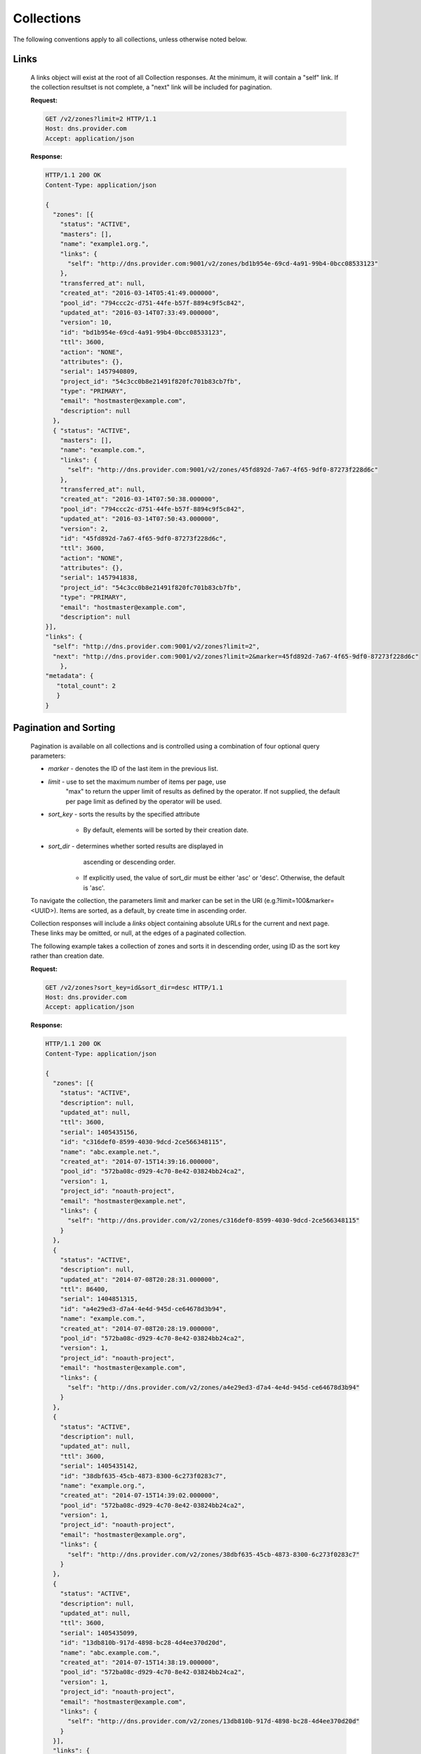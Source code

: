 ..
    Copyright 2014 Rackspace Hosting

    Licensed under the Apache License, Version 2.0 (the "License"); you may
    not use this file except in compliance with the License. You may obtain
    a copy of the License at

        http://www.apache.org/licenses/LICENSE-2.0

    Unless required by applicable law or agreed to in writing, software
    distributed under the License is distributed on an "AS IS" BASIS, WITHOUT
    WARRANTIES OR CONDITIONS OF ANY KIND, either express or implied. See the
    License for the specific language governing permissions and limitations
    under the License.

..

Collections
===========

The following conventions apply to all collections, unless otherwise noted below.

Links
-----

    A links object will exist at the root of all Collection responses.
    At the minimum, it will contain a "self" link. If the collection
    resultset is not complete, a "next" link will be included for
    pagination.

    **Request:**

    .. sourcecode:: http

        GET /v2/zones?limit=2 HTTP/1.1
        Host: dns.provider.com
        Accept: application/json

    **Response:**

    .. sourcecode:: http

        HTTP/1.1 200 OK
        Content-Type: application/json

        {
          "zones": [{
            "status": "ACTIVE",
            "masters": [],
            "name": "example1.org.",
            "links": {
              "self": "http://dns.provider.com:9001/v2/zones/bd1b954e-69cd-4a91-99b4-0bcc08533123"
            },
            "transferred_at": null,
            "created_at": "2016-03-14T05:41:49.000000",
            "pool_id": "794ccc2c-d751-44fe-b57f-8894c9f5c842",
            "updated_at": "2016-03-14T07:33:49.000000",
            "version": 10,
            "id": "bd1b954e-69cd-4a91-99b4-0bcc08533123",
            "ttl": 3600,
            "action": "NONE",
            "attributes": {},
            "serial": 1457940809,
            "project_id": "54c3cc0b8e21491f820fc701b83cb7fb",
            "type": "PRIMARY",
            "email": "hostmaster@example.com",
            "description": null
          },
          { "status": "ACTIVE",
            "masters": [],
            "name": "example.com.",
            "links": {
              "self": "http://dns.provider.com:9001/v2/zones/45fd892d-7a67-4f65-9df0-87273f228d6c"
            },
            "transferred_at": null,
            "created_at": "2016-03-14T07:50:38.000000",
            "pool_id": "794ccc2c-d751-44fe-b57f-8894c9f5c842",
            "updated_at": "2016-03-14T07:50:43.000000",
            "version": 2,
            "id": "45fd892d-7a67-4f65-9df0-87273f228d6c",
            "ttl": 3600,
            "action": "NONE",
            "attributes": {},
            "serial": 1457941838,
            "project_id": "54c3cc0b8e21491f820fc701b83cb7fb",
            "type": "PRIMARY",
            "email": "hostmaster@example.com",
            "description": null
        }],
        "links": {
          "self": "http://dns.provider.com:9001/v2/zones?limit=2",
          "next": "http://dns.provider.com:9001/v2/zones?limit=2&marker=45fd892d-7a67-4f65-9df0-87273f228d6c"
            },
        "metadata": {
           "total_count": 2
           }
        }

Pagination and Sorting
----------------------

    Pagination is available on all collections and is controlled
    using a combination of four optional query parameters:

    * `marker` - denotes the ID of the last item in the previous list.
    * `limit` - use to set the maximum number of items per page, use
                "max" to return the upper limit of results as defined
                by the operator. If not supplied, the default per page
                limit as defined by the operator will be used.
    * `sort_key` - sorts the results by the specified attribute

        * By default, elements will be sorted by their creation date.

    * `sort_dir` - determines whether sorted results are displayed in
                   ascending or descending order.

        * If explicitly used, the value of sort_dir must be either
          'asc' or 'desc'. Otherwise, the default is 'asc'.

    To navigate the collection, the parameters limit and marker can be
    set in the URI (e.g.?limit=100&marker=<UUID>). Items are sorted, as
    a default, by create time in ascending order.



    Collection responses will include a `links` object containing absolute
    URLs for the current and next page. These links may be omitted, or
    null, at the edges of a paginated collection.

    The following example takes a collection of zones and sorts it in
    descending order, using ID as the sort key rather than creation date.

    **Request:**

    .. sourcecode:: http

        GET /v2/zones?sort_key=id&sort_dir=desc HTTP/1.1
        Host: dns.provider.com
        Accept: application/json

    **Response:**

    .. sourcecode:: http

        HTTP/1.1 200 OK
        Content-Type: application/json

        {
          "zones": [{
            "status": "ACTIVE",
            "description": null,
            "updated_at": null,
            "ttl": 3600,
            "serial": 1405435156,
            "id": "c316def0-8599-4030-9dcd-2ce566348115",
            "name": "abc.example.net.",
            "created_at": "2014-07-15T14:39:16.000000",
            "pool_id": "572ba08c-d929-4c70-8e42-03824bb24ca2",
            "version": 1,
            "project_id": "noauth-project",
            "email": "hostmaster@example.net",
            "links": {
              "self": "http://dns.provider.com/v2/zones/c316def0-8599-4030-9dcd-2ce566348115"
            }
          },
          {
            "status": "ACTIVE",
            "description": null,
            "updated_at": "2014-07-08T20:28:31.000000",
            "ttl": 86400,
            "serial": 1404851315,
            "id": "a4e29ed3-d7a4-4e4d-945d-ce64678d3b94",
            "name": "example.com.",
            "created_at": "2014-07-08T20:28:19.000000",
            "pool_id": "572ba08c-d929-4c70-8e42-03824bb24ca2",
            "version": 1,
            "project_id": "noauth-project",
            "email": "hostmaster@example.com",
            "links": {
              "self": "http://dns.provider.com/v2/zones/a4e29ed3-d7a4-4e4d-945d-ce64678d3b94"
            }
          },
          {
            "status": "ACTIVE",
            "description": null,
            "updated_at": null,
            "ttl": 3600,
            "serial": 1405435142,
            "id": "38dbf635-45cb-4873-8300-6c273f0283c7",
            "name": "example.org.",
            "created_at": "2014-07-15T14:39:02.000000",
            "pool_id": "572ba08c-d929-4c70-8e42-03824bb24ca2",
            "version": 1,
            "project_id": "noauth-project",
            "email": "hostmaster@example.org",
            "links": {
              "self": "http://dns.provider.com/v2/zones/38dbf635-45cb-4873-8300-6c273f0283c7"
            }
          },
          {
            "status": "ACTIVE",
            "description": null,
            "updated_at": null,
            "ttl": 3600,
            "serial": 1405435099,
            "id": "13db810b-917d-4898-bc28-4d4ee370d20d",
            "name": "abc.example.com.",
            "created_at": "2014-07-15T14:38:19.000000",
            "pool_id": "572ba08c-d929-4c70-8e42-03824bb24ca2",
            "version": 1,
            "project_id": "noauth-project",
            "email": "hostmaster@example.com",
            "links": {
              "self": "http://dns.provider.com/v2/zones/13db810b-917d-4898-bc28-4d4ee370d20d"
            }
          }],
          "links": {
            "self": "https://dns.provider.com/v2/zones?sort_key=id&sort_dir=desc"
          }
        }


    This example takes the previously sorted list and displays only the middle two resources.

    .. sourcecode:: http

        GET /v2/zones?sort_key=id&sort_dir=desc&marker=c316def0-8599-4030-9dcd-2ce566348115&limit=2 HTTP/1.1
        Host: dns.provider.com
        Accept: application/json

    **Response:**

    .. sourcecode:: http

        HTTP/1.1 200 OK
        Content-Type: application/json

        {
          "zones": [{
            "status": "ACTIVE",
            "description": null,
            "updated_at": "2014-07-08T20:28:31.000000",
            "ttl": 86400,
            "serial": 1404851315,
            "id": "a4e29ed3-d7a4-4e4d-945d-ce64678d3b94",
            "name": "example.com.",
            "created_at": "2014-07-08T20:28:19.000000",
            "pool_id": "572ba08c-d929-4c70-8e42-03824bb24ca2",
            "version": 1,
            "project_id": "noauth-project",
            "email": "hostmaster@example.com",
            "links": {
              "self": "http://dns.provider.com/v2/zones/a4e29ed3-d7a4-4e4d-945d-ce64678d3b94"
            }
          },
          {
            "status": "ACTIVE",
            "description": null,
            "updated_at": null,
            "ttl": 3600,
            "serial": 1405435142,
            "id": "38dbf635-45cb-4873-8300-6c273f0283c7",
            "name": "example.org.",
            "created_at": "2014-07-15T14:39:02.000000",
            "pool_id": "572ba08c-d929-4c70-8e42-03824bb24ca2",
            "version": 1,
            "project_id": "noauth-project",
            "email": "hostmaster@example.org",
            "links": {
              "self": "http://dns.provider.com/v2/zones/38dbf635-45cb-4873-8300-6c273f0283c7"
            }
          }],
          "links": {
            "self": "https://dns.provider.com/v2/zones?sort_key=id&sort_dir=desc&marker=c316def0-8599-4030-9dcd-2ce566348115&limit=2",
            "next": "https://dns.provider.com/v2/zones?sort_key=id&sort_dir=desc&limit=2&marker=38dbf635-45cb-4873-8300-6c273f0283c7"
          }
        }

Filtering
---------

    Filtering is available on all collections and is controlled using
    query parameters which match the name of the attribute being filtered.
    It is *not* required that all attributes are available as filter
    targets, but the majority will be.

    Currently, the following attributes support filtering:

    * **Blacklists**: pattern
    * **Recordsets**: name, type, ttl, data, description, status
    * **TLDs**: name
    * **Zones**: name, email, ttl, description, status

    Filters can be an exact match search or a wildcard search. Currently,
    wildcard search is supported using the '*' character.

    The following example takes a collection of zones and filters it
    by the "name" parameter.

    **Request:**

    .. sourcecode:: http

        GET /v2/zones?name=example.com. HTTP/1.1
        Host: dns.provider.com
        Accept: application/json


    **Response:**

    .. sourcecode:: http

        HTTP/1.1 200 OK
        Content-Type: application/json

        {
          "zones": [{
            "status": "ACTIVE",
            "masters": [],
            "name": "example.com.",
            "links": {
               "self": "http://dns.provider.com:9001/v2/zones/45fd892d-7a67-4f65-9df0-87273f228d6c"
            },
            "transferred_at": null,
            "created_at": "2016-03-14T07:50:38.000000",
            "pool_id": "794ccc2c-d751-44fe-b57f-8894c9f5c842",
            "updated_at": "2016-03-14T07:50:43.000000",
            "version": 2,
            "id": "45fd892d-7a67-4f65-9df0-87273f228d6c",
            "ttl": 3600,
            "action": "NONE",
            "attributes": {},
            "serial": 1457941838,
            "project_id": "54c3cc0b8e21491f820fc701b83cb7fb",
            "type": "PRIMARY",
            "email": "hostmaster@example.com",
            "description": null
          }],
          "links": {
            "self": "http://dns.provider.com:9001/v2/zones?name=example.com."
            },
          "metadata": {
            "total_count": 1
            }
        }

    Wildcards can be placed anywhere within the query. The following example
    demonstrates the use of wildcards on the right side of a query:

    **Request:**

    .. sourcecode:: http

        GET /v2/zones?name=example* HTTP/1.1
        Host: dns.provider.com
        Accept: application/json


    **Response:**

    .. sourcecode:: http

        HTTP/1.1 200 OK
        Content-Type: application/json

        {
          "zones": [{
            "status": "ACTIVE",
            "masters": [],
            "name": "example1.org.",
            "links": {
              "self": "http://dns.provider.com:9001/v2/zones/bd1b954e-69cd-4a91-99b4-0bcc08533123"
            },
            "transferred_at": null,
            "created_at": "2016-03-14T05:41:49.000000",
            "pool_id": "794ccc2c-d751-44fe-b57f-8894c9f5c842",
            "updated_at": "2016-03-14T07:33:49.000000",
            "version": 10,
            "id": "bd1b954e-69cd-4a91-99b4-0bcc08533123",
            "ttl": 3600,
            "action": "NONE",
            "attributes": {},
            "serial": 1457940809,
            "project_id": "54c3cc0b8e21491f820fc701b83cb7fb",
            "type": "PRIMARY",
            "email": "hostmaster@example.com",
            "description": null
          },
          {
            "status": "ACTIVE",
            "masters": [],
            "name": "example.com.",
            "links": {
             "self": "http://dns.provider.com:9001/v2/zones/45fd892d-7a67-4f65-9df0-87273f228d6c"
            },
            "transferred_at": null,
            "created_at": "2016-03-14T07:50:38.000000",
            "pool_id": "794ccc2c-d751-44fe-b57f-8894c9f5c842",
            "updated_at": "2016-03-14T07:50:43.000000",
            "version": 2,
            "id": "45fd892d-7a67-4f65-9df0-87273f228d6c",
            "ttl": 3600,
            "action": "NONE",
            "attributes": {},
            "serial": 1457941838,
            "project_id": "54c3cc0b8e21491f820fc701b83cb7fb",
            "type": "PRIMARY",
            "email": "hostmaster@example.com",
            "description": null
          }],
          "links": {
            "self": "http://dns.provider.com:9001/v2/zones?name=example%2A"
            },
          "metadata": {
            "total_count": 2
            }
        }

    This example demonstrates the use of multiple wildcards:

    **Request:**

    .. sourcecode:: http

        GET /v2/zones?name=*example* HTTP/1.1
        Host: dns.provider.com
        Accept: application/json


    **Response:**

    .. sourcecode:: http

        HTTP/1.1 200 OK
        Content-Type: application/json

        {
          "zones": [{
            "status": "ACTIVE",
            "masters": [],
            "name": "example.org.",
            "links": {
              "self": "http://dns.provider.com:9001/v2/zones/c991f02b-ae05-4570-bf75-73def68fe700"
            },
            "transferred_at": null,
            "created_at": "2016-03-15T05:41:45.000000",
            "pool_id": "794ccc2c-d751-44fe-b57f-8894c9f5c842",
            "updated_at": "2016-03-15T05:41:50.000000",
            "version": 2,
            "id": "c991f02b-ae05-4570-bf75-73def68fe700",
            "ttl": 3600,
            "action": "NONE",
            "attributes": {},
            "serial": 1458020505,
            "project_id": "6b89012cdb2640c3a80b8d777d9bac16",
            "type": "PRIMARY",
            "email": "hostmaster@example.com",
            "description": null
          },
          {
            "status": "ACTIVE",
            "masters": [],
            "name": "example1.org.",
            "links": {
              "self": "http://dns.provider.com:9001/v2/zones/0d35ce4e-f3b4-4ba7-9b94-4f9eba49018a"
            },
            "transferred_at": null,
            "created_at": "2016-03-15T05:54:24.000000",
            "pool_id": "794ccc2c-d751-44fe-b57f-8894c9f5c842",
            "updated_at": "2016-03-15T05:54:44.000000",
            "version": 2,
            "id": "0d35ce4e-f3b4-4ba7-9b94-4f9eba49018a",
            "ttl": 3600,
            "action": "NONE",
            "attributes": {},
            "serial": 1458021264,
            "project_id": "6b89012cdb2640c3a80b8d777d9bac16",
            "type": "PRIMARY",
            "email": "hostmaster@example.com",
            "description": null
          },
          {
            "status": "ACTIVE",
            "masters": [],
            "name": "example.com.",
            "links": {
              "self": "http://dns.provider.com:9001/v2/zones/a18eed67-806f-418c-883c-b7a8001a9fb6"
            },
            "transferred_at": null,
            "created_at": "2016-03-15T06:51:47.000000",
            "pool_id": "794ccc2c-d751-44fe-b57f-8894c9f5c842",
            "updated_at": "2016-03-15T06:51:52.000000",
            "version": 2,
            "id": "a18eed67-806f-418c-883c-b7a8001a9fb6",
            "ttl": 3600,
            "action": "NONE",
            "attributes": {},
            "serial": 1458024707,
            "project_id": "6b89012cdb2640c3a80b8d777d9bac16",
            "type": "PRIMARY",
            "email": "hostmaster@example.com",
            "description": null
          },
          {
            "status": "ACTIVE",
            "masters": [],
            "name": "abc.example.org.",
            "links": {
              "self": "http://dns.provider.com:9001/v2/zones/c3cf2487-6c3e-44cd-a305-d52ccb7aaebd"
            },
            "transferred_at": null,
            "created_at": "2016-03-15T06:53:13.000000",
            "pool_id": "794ccc2c-d751-44fe-b57f-8894c9f5c842",
            "updated_at": "2016-03-15T06:53:18.000000",
            "version": 2,
            "id": "c3cf2487-6c3e-44cd-a305-d52ccb7aaebd",
            "ttl": 3600,
            "action": "NONE",
            "attributes": {},
            "serial": 1458024793,
            "project_id": "6b89012cdb2640c3a80b8d777d9bac16",
            "type": "PRIMARY",
            "email": "hostmaster@example.com",
            "description": null
          }],
          "links": {
            "self": "http://dns.provider.com:9001/v2/zones?name=%2Aexample%2A"
            },
          "metadata": {
            "total_count": 4
            }
        }

Nested Collections
------------------

    A nested collection is a collection without a URI of it's own.
    The only current example we have of this is the "records" array
    under the RecordSet resource.

    By default, Nested Collections shall not be included in the
    listing of it's parent resource. For example, List RecordSets
    shall not include the "records" collection for each of the
    RecordSets returned.